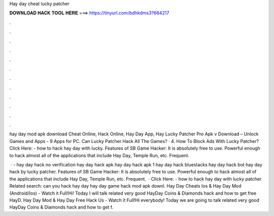 Hay day cheat lucky patcher



𝐃𝐎𝐖𝐍𝐋𝐎𝐀𝐃 𝐇𝐀𝐂𝐊 𝐓𝐎𝐎𝐋 𝐇𝐄𝐑𝐄 ===> https://tinyurl.com/bdhkdms3?664217



.



.



.



.



.



.



.



.



.



.



.



.

hay day mod apk download Cheat Online, Hack Online, Hay Day App, Hay Lucky Patcher Pro Apk v Download – Unlock Games and Apps - 9 Apps for PC. Can Lucky Patcher Hack All The Games? · 4. How To Block Ads With Lucky Patcher? Click Here:  - how to hack hay day with lucky. Features of SB Game Hacker: It is absolutely free to use. Powerful enough to hack almost all of the applications that include Hay Day, Temple Run, etc. Frequent.

 · - hay day hack no verification hay day hack apk hay day hack apk 1 hay day hack bluestacks hay day hack bot hay day hack by lucky patcher. Features of SB Game Hacker: It is absolutely free to use. Powerful enough to hack almost all of the applications that include Hay Day, Temple Run, etc. Frequent.  · Click Here:  - how to hack hay day with lucky patcher Related search: can you hack hay day hay day game hack mod apk downl. Hay Day Cheats Ios & Hay Day Mod (Android/Ios) - Watch it Full!Hi! Today I will talk related very good HayDay Coins & Diamonds hack and how to get free HayD. Hay Day Mod & Hay Day Free Hack Us - Watch it Full!Hi everybody! Today we are going to talk related very good HayDay Coins & Diamonds hack and how to get f.
